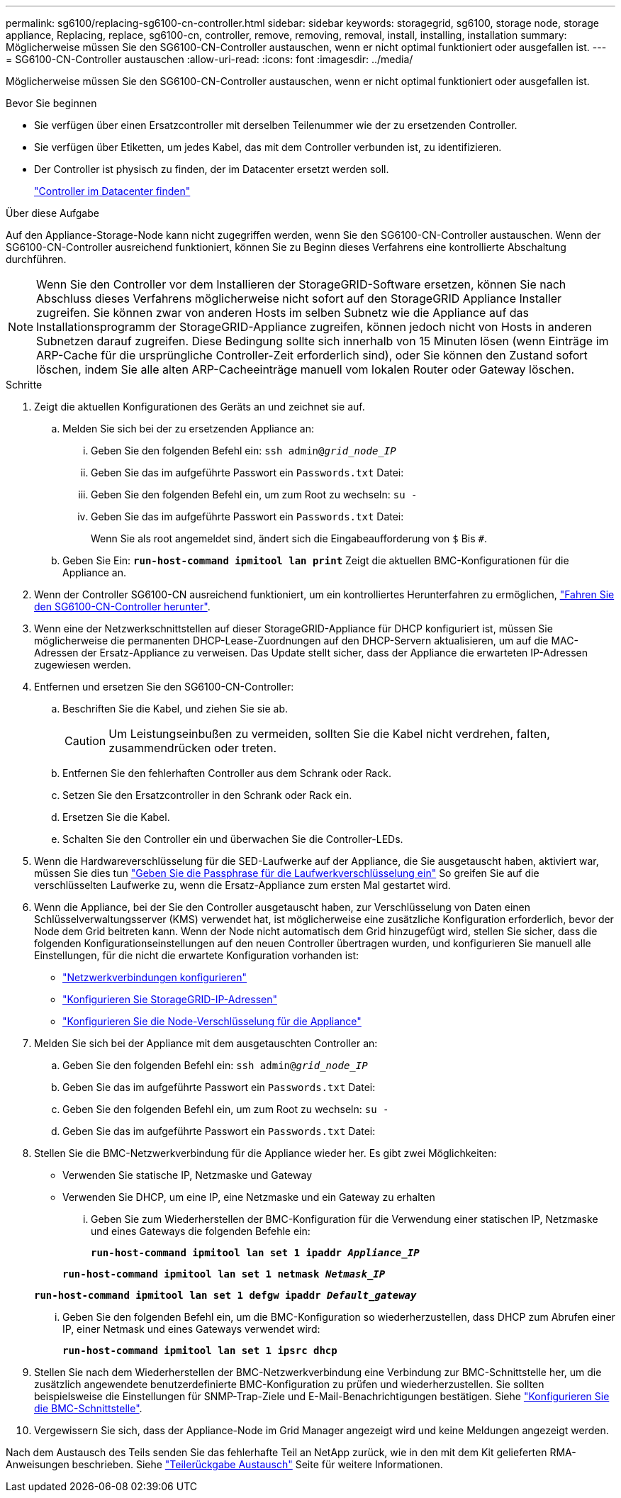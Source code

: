 ---
permalink: sg6100/replacing-sg6100-cn-controller.html 
sidebar: sidebar 
keywords: storagegrid, sg6100, storage node, storage appliance, Replacing, replace, sg6100-cn, controller, remove, removing, removal, install, installing, installation 
summary: Möglicherweise müssen Sie den SG6100-CN-Controller austauschen, wenn er nicht optimal funktioniert oder ausgefallen ist. 
---
= SG6100-CN-Controller austauschen
:allow-uri-read: 
:icons: font
:imagesdir: ../media/


[role="lead"]
Möglicherweise müssen Sie den SG6100-CN-Controller austauschen, wenn er nicht optimal funktioniert oder ausgefallen ist.

.Bevor Sie beginnen
* Sie verfügen über einen Ersatzcontroller mit derselben Teilenummer wie der zu ersetzenden Controller.
* Sie verfügen über Etiketten, um jedes Kabel, das mit dem Controller verbunden ist, zu identifizieren.
* Der Controller ist physisch zu finden, der im Datacenter ersetzt werden soll.
+
link:locating-sgf6112-in-data-center.html["Controller im Datacenter finden"]



.Über diese Aufgabe
Auf den Appliance-Storage-Node kann nicht zugegriffen werden, wenn Sie den SG6100-CN-Controller austauschen. Wenn der SG6100-CN-Controller ausreichend funktioniert, können Sie zu Beginn dieses Verfahrens eine kontrollierte Abschaltung durchführen.


NOTE: Wenn Sie den Controller vor dem Installieren der StorageGRID-Software ersetzen, können Sie nach Abschluss dieses Verfahrens möglicherweise nicht sofort auf den StorageGRID Appliance Installer zugreifen. Sie können zwar von anderen Hosts im selben Subnetz wie die Appliance auf das Installationsprogramm der StorageGRID-Appliance zugreifen, können jedoch nicht von Hosts in anderen Subnetzen darauf zugreifen. Diese Bedingung sollte sich innerhalb von 15 Minuten lösen (wenn Einträge im ARP-Cache für die ursprüngliche Controller-Zeit erforderlich sind), oder Sie können den Zustand sofort löschen, indem Sie alle alten ARP-Cacheeinträge manuell vom lokalen Router oder Gateway löschen.

.Schritte
. Zeigt die aktuellen Konfigurationen des Geräts an und zeichnet sie auf.
+
.. Melden Sie sich bei der zu ersetzenden Appliance an:
+
... Geben Sie den folgenden Befehl ein: `ssh admin@_grid_node_IP_`
... Geben Sie das im aufgeführte Passwort ein `Passwords.txt` Datei:
... Geben Sie den folgenden Befehl ein, um zum Root zu wechseln: `su -`
... Geben Sie das im aufgeführte Passwort ein `Passwords.txt` Datei:
+
Wenn Sie als root angemeldet sind, ändert sich die Eingabeaufforderung von `$` Bis `#`.



.. Geben Sie Ein: `*run-host-command ipmitool lan print*` Zeigt die aktuellen BMC-Konfigurationen für die Appliance an.


. Wenn der Controller SG6100-CN ausreichend funktioniert, um ein kontrolliertes Herunterfahren zu ermöglichen, link:power-sgf6112-off-on.html["Fahren Sie den SG6100-CN-Controller herunter"].
. Wenn eine der Netzwerkschnittstellen auf dieser StorageGRID-Appliance für DHCP konfiguriert ist, müssen Sie möglicherweise die permanenten DHCP-Lease-Zuordnungen auf den DHCP-Servern aktualisieren, um auf die MAC-Adressen der Ersatz-Appliance zu verweisen. Das Update stellt sicher, dass der Appliance die erwarteten IP-Adressen zugewiesen werden.
. Entfernen und ersetzen Sie den SG6100-CN-Controller:
+
.. Beschriften Sie die Kabel, und ziehen Sie sie ab.
+

CAUTION: Um Leistungseinbußen zu vermeiden, sollten Sie die Kabel nicht verdrehen, falten, zusammendrücken oder treten.

.. Entfernen Sie den fehlerhaften Controller aus dem Schrank oder Rack.
.. Setzen Sie den Ersatzcontroller in den Schrank oder Rack ein.
.. Ersetzen Sie die Kabel.
.. Schalten Sie den Controller ein und überwachen Sie die Controller-LEDs.


. Wenn die Hardwareverschlüsselung für die SED-Laufwerke auf der Appliance, die Sie ausgetauscht haben, aktiviert war, müssen Sie dies tun https://docs.netapp.com/us-en/storagegrid-appliances/installconfig/optional-enabling-node-encryption.html#access-an-encrypted-drive["Geben Sie die Passphrase für die Laufwerkverschlüsselung ein"] So greifen Sie auf die verschlüsselten Laufwerke zu, wenn die Ersatz-Appliance zum ersten Mal gestartet wird.
. Wenn die Appliance, bei der Sie den Controller ausgetauscht haben, zur Verschlüsselung von Daten einen Schlüsselverwaltungsserver (KMS) verwendet hat, ist möglicherweise eine zusätzliche Konfiguration erforderlich, bevor der Node dem Grid beitreten kann. Wenn der Node nicht automatisch dem Grid hinzugefügt wird, stellen Sie sicher, dass die folgenden Konfigurationseinstellungen auf den neuen Controller übertragen wurden, und konfigurieren Sie manuell alle Einstellungen, für die nicht die erwartete Konfiguration vorhanden ist:
+
** link:../installconfig/configuring-network-links.html["Netzwerkverbindungen konfigurieren"]
** link:../installconfig/setting-ip-configuration.html["Konfigurieren Sie StorageGRID-IP-Adressen"]
** https://docs.netapp.com/us-en/storagegrid-118/admin/kms-overview-of-kms-and-appliance-configuration.html#set-up-the-appliance["Konfigurieren Sie die Node-Verschlüsselung für die Appliance"^]


. Melden Sie sich bei der Appliance mit dem ausgetauschten Controller an:
+
.. Geben Sie den folgenden Befehl ein: `ssh admin@_grid_node_IP_`
.. Geben Sie das im aufgeführte Passwort ein `Passwords.txt` Datei:
.. Geben Sie den folgenden Befehl ein, um zum Root zu wechseln: `su -`
.. Geben Sie das im aufgeführte Passwort ein `Passwords.txt` Datei:


. Stellen Sie die BMC-Netzwerkverbindung für die Appliance wieder her. Es gibt zwei Möglichkeiten:
+
** Verwenden Sie statische IP, Netzmaske und Gateway
** Verwenden Sie DHCP, um eine IP, eine Netzmaske und ein Gateway zu erhalten
+
... Geben Sie zum Wiederherstellen der BMC-Konfiguration für die Verwendung einer statischen IP, Netzmaske und eines Gateways die folgenden Befehle ein:
+
`*run-host-command ipmitool lan set 1 ipaddr _Appliance_IP_*`

+
`*run-host-command ipmitool lan set 1 netmask _Netmask_IP_*`

+
`*run-host-command ipmitool lan set 1 defgw ipaddr _Default_gateway_*`

... Geben Sie den folgenden Befehl ein, um die BMC-Konfiguration so wiederherzustellen, dass DHCP zum Abrufen einer IP, einer Netmask und eines Gateways verwendet wird:
+
`*run-host-command ipmitool lan set 1 ipsrc dhcp*`





. Stellen Sie nach dem Wiederherstellen der BMC-Netzwerkverbindung eine Verbindung zur BMC-Schnittstelle her, um die zusätzlich angewendete benutzerdefinierte BMC-Konfiguration zu prüfen und wiederherzustellen. Sie sollten beispielsweise die Einstellungen für SNMP-Trap-Ziele und E-Mail-Benachrichtigungen bestätigen. Siehe link:../installconfig/configuring-bmc-interface.html["Konfigurieren Sie die BMC-Schnittstelle"].
. Vergewissern Sie sich, dass der Appliance-Node im Grid Manager angezeigt wird und keine Meldungen angezeigt werden.


Nach dem Austausch des Teils senden Sie das fehlerhafte Teil an NetApp zurück, wie in den mit dem Kit gelieferten RMA-Anweisungen beschrieben. Siehe https://mysupport.netapp.com/site/info/rma["Teilerückgabe  Austausch"^] Seite für weitere Informationen.
